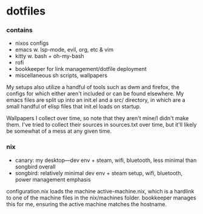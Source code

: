 * dotfiles

*** contains
- nixos configs
- emacs w. lsp-mode, evil, org, etc & vim
- kitty w. bash + oh-my-bash
- rofi
- bookkeeper for link management/dotfile deployment
- miscellaneous sh scripts, wallpapers
#+BEGIN_COMMENT
TODO: link to bookkeeper, dwm github repo
#+END_COMMENT

My setups also utilize a handful of tools such as dwm and firefox, the configs for
which either aren't included or can be found elsewhere. My emacs files are split up into
an init.el and a src/ directory, in which are a small handful of elisp files that init.el
loads on startup.

Wallpapers I collect over time, so note that they aren't mine/I didn't make them. I've
tried to collect their sources in sources.txt over time, but it'll likely be somewhat
of a mess at any given time.

*** nix
- canary: my desktop---dev env + steam, wifi, bluetooth, less minimal than songbird overall
- songbird: relatively minimal dev env + steam setup, wifi, bluetooth, power management emphasis

configuration.nix loads the machine active-machine.nix, which is a hardlink to one of the
machine files in the nix/machines folder. bookkeeper manages this for me, ensuring the
active machine matches the hostname.

#+BEGIN_COMMENT
TODO:   warpd,
        bash vs zsh vs fish?
	    find a bar for dwm,
	    .editorconfig?
#+END_COMMENT
